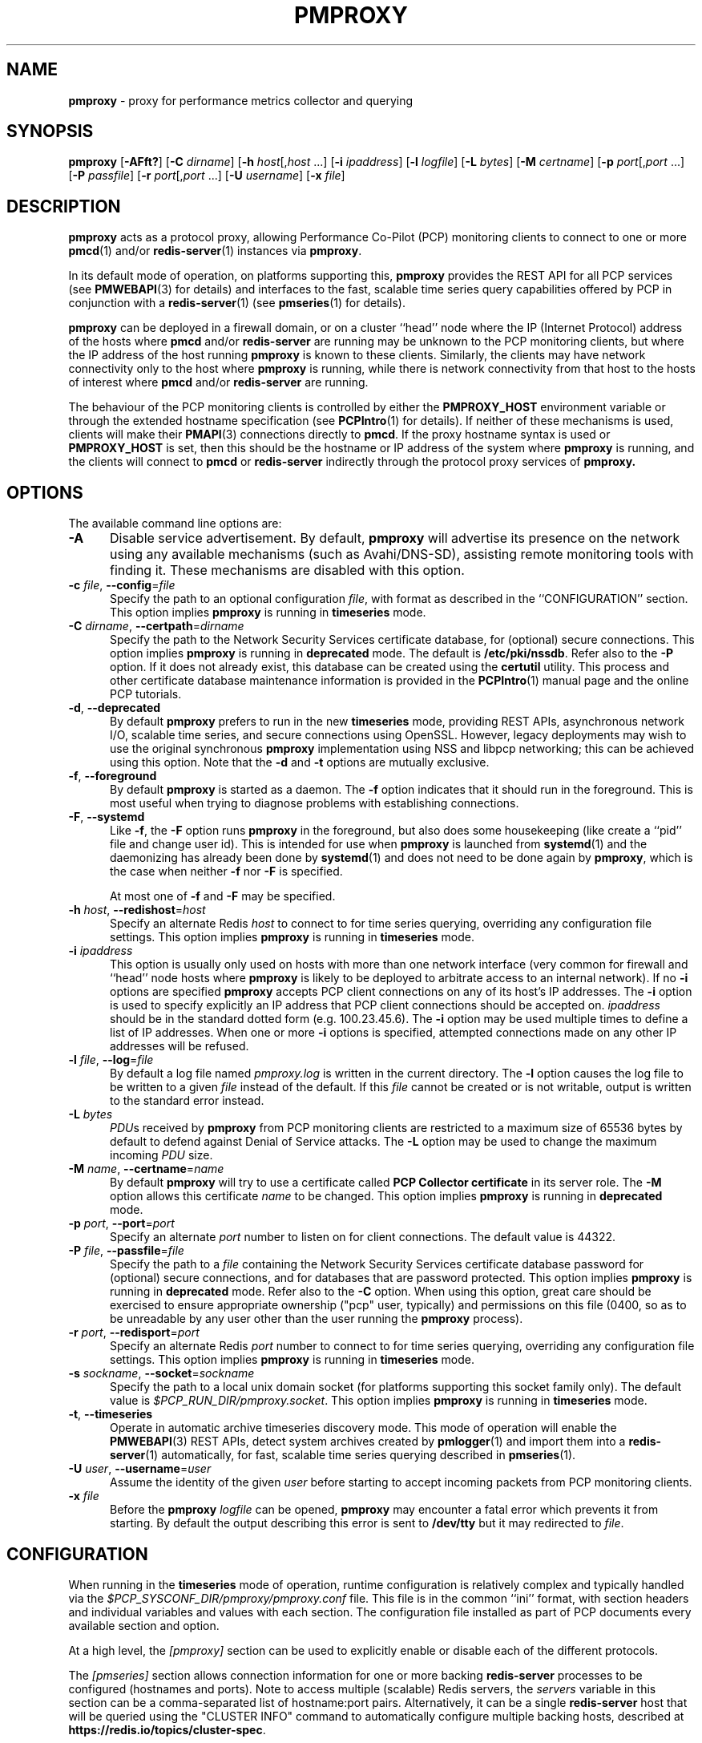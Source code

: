 '\"macro stdmacro
.\"
.\" Copyright (c) 2013-2015,2018-2019 Red Hat.
.\" Copyright (c) 2000 Silicon Graphics, Inc.  All Rights Reserved.
.\"
.\" This program is free software; you can redistribute it and/or modify it
.\" under the terms of the GNU General Public License as published by the
.\" Free Software Foundation; either version 2 of the License, or (at your
.\" option) any later version.
.\"
.\" This program is distributed in the hope that it will be useful, but
.\" WITHOUT ANY WARRANTY; without even the implied warranty of MERCHANTABILITY
.\" or FITNESS FOR A PARTICULAR PURPOSE.  See the GNU General Public License
.\" for more details.
.\"
.\"
.TH PMPROXY 1 "PCP" "Performance Co-Pilot"
.SH NAME
\f3pmproxy\f1 \- proxy for performance metrics collector and querying
.SH SYNOPSIS
\f3pmproxy\f1
[\f3\-AFft?\f1]
[\f3\-C\f1 \f2dirname\f1]
[\f3\-h\f1 \f2host\f1[,\f2host\f1 ...]
[\f3\-i\f1 \f2ipaddress\f1]
[\f3\-l\f1 \f2logfile\f1]
[\f3\-L\f1 \f2bytes\f1]
[\f3\-M\f1 \f2certname\f1]
[\f3\-p\f1 \f2port\f1[,\f2port\f1 ...]
[\f3\-P\f1 \f2passfile\f1]
[\f3\-r\f1 \f2port\f1[,\f2port\f1 ...]
[\f3\-U\f1 \f2username\f1]
[\f3\-x\f1 \f2file\f1]
.SH DESCRIPTION
.B pmproxy
acts as a protocol proxy,
allowing Performance Co-Pilot (PCP) monitoring clients to connect to
one or more
.BR pmcd (1)
and/or
.BR redis-server (1)
instances via
.BR pmproxy .
.PP
In its default mode of operation, on platforms supporting this,
.B pmproxy
provides the REST API for all PCP services (see
.BR PMWEBAPI (3)
for details)
and interfaces to the fast, scalable time series query
capabilities offered by PCP in conjunction with a
.BR redis-server (1)
(see
.BR pmseries (1)
for details).
.PP
.B pmproxy
can be deployed in a firewall domain, or on a cluster ``head'' node
where the IP (Internet Protocol) address of the hosts where
.B pmcd
and/or
.B redis-server
are running may be unknown to the PCP monitoring clients, but where
the IP address of the host running
.B pmproxy
is known to these clients.
Similarly, the clients may have network connectivity only to the
host where
.B pmproxy
is running, while there is network connectivity from that host to the
hosts of interest where
.B pmcd
and/or
.B redis-server
are running.
.PP
The behaviour of the PCP monitoring clients is controlled by either the
.B PMPROXY_HOST
environment variable or through the extended hostname specification
(see
.BR PCPIntro (1)
for details).
If neither of these mechanisms is used, clients will make their
.BR PMAPI (3)
connections directly to
.BR pmcd .
If the proxy hostname syntax is used or
.B PMPROXY_HOST
is set, then this should be the hostname or IP address of the system
where
.B pmproxy
is running, and the clients will connect to
.B pmcd
or
.B redis-server
indirectly through the protocol proxy services of
.BR pmproxy.
.SH OPTIONS
The available command line options are:
.TP 5
.B \-A
Disable service advertisement.
By default,
.B pmproxy
will advertise its presence on the network using any available mechanisms
(such as Avahi/DNS-SD), assisting remote monitoring tools with finding it.
These mechanisms are disabled with this option.
.TP
\f3\-c\f1 \f2file\f1, \f3\-\-config\f1=\f2file\f1
Specify the path to an optional configuration
.IR file ,
with format as described in the ``CONFIGURATION'' section.
This option implies \f3pmproxy\f1 is running in \f3timeseries\f1 mode.
.TP
\f3\-C\f1 \f2dirname\f1, \f3\-\-certpath\f1=\f2dirname\f1
Specify the path to the Network Security Services certificate database,
for (optional) secure connections.
This option implies \f3pmproxy\f1 is running in \f3deprecated\f1 mode.
The default is
.BR /etc/pki/nssdb .
Refer also to the \f3\-P\f1 option.
If it does not already exist, this database can be created using the
.B certutil
utility.
This process and other certificate database maintenance information
is provided in the
.BR PCPIntro (1)
manual page and the online PCP tutorials.
.TP
\f3\-d\f1, \f3\-\-deprecated\f1
By default
.B pmproxy
prefers to run in the new \f3timeseries\f1 mode, providing REST APIs,
asynchronous network I/O, scalable time series, and secure connections
using OpenSSL.
However, legacy deployments may wish to use the original synchronous
.B pmproxy
implementation using NSS and libpcp networking; this can be achieved
using this option.
Note that the \f3\-d\f1 and \f3\-t\f1 options are mutually exclusive.
.TP
\f3\-f\f1, \f3\-\-foreground\f1
By default
.B pmproxy
is started as a daemon.
The
.B \-f
option indicates that it should run in the foreground.
This is most useful when trying to diagnose problems with establishing
connections.
.TP
\f3\-F\f1, \f3\-\-systemd\f1
Like
.BR \-f ,
the
.B \-F
option runs
.B pmproxy
in the foreground, but also does some housekeeping (like create a
``pid'' file and change user id).  This is intended for use when
.B pmproxy
is launched from
.BR systemd (1)
and the daemonizing has already been done by
.BR systemd (1)
and does not need to be done again by
.BR pmproxy ,
which is the case when neither
.B \-f
nor
.B \-F
is specified.
.RS +5n
.PP
At most one of
.B \-f
and
.B \-F
may be specified.
.RE
.TP
\f3\-h\f1 \f2host\f1, \f3\-\-redishost\f1=\f2host\f1
Specify an alternate Redis
.I host
to connect to for time series querying, overriding any configuration
file settings.
This option implies \f3pmproxy\f1 is running in \f3timeseries\f1 mode.
.TP
\f3\-i\f1 \f2ipaddress\f1
This option is usually only used on hosts with more than one network
interface (very common for firewall and ``head'' node hosts where
.B pmproxy
is likely to be deployed to arbitrate access to an internal network).
If no
.B \-i
options are specified
.B pmproxy
accepts PCP client connections on any of its host's IP addresses.
The
.B \-i
option is used to specify explicitly an IP address that PCP client connections should be
accepted on.
.I ipaddress
should be in the standard dotted form (e.g. 100.23.45.6).
The
.B \-i
option may be used multiple times to define a list of IP addresses.
When one or more
.B \-i
options is specified, attempted connections made on any other IP addresses will be refused.
.TP
\f3\-l\f1 \f2file\f1, \f3\-\-log\f1=\f2file\f1
By default a log file named
.I pmproxy.log
is written in the current directory.
The
.B \-l
option causes the log file to be written to a given
.I file
instead of the default.
If this
.I file
cannot be created or is not writable, output is
written to the standard error instead.
.TP
\f3\-L\f1 \f2bytes\f1
.IR PDU s
received by
.B pmproxy
from PCP monitoring clients are restricted to a
maximum size of 65536 bytes by default to defend against Denial of
Service attacks.
The
.B \-L
option may be used to change the maximum incoming
.I PDU
size.
.TP
\f3\-M\f1 \f2name\f1, \f3\-\-certname\f1=\f2name\f1
By default
.B pmproxy
will try to use a certificate called
.B "PCP Collector certificate"
in its server role.
The
.B \-M
option allows this certificate
.I name
to be changed.
This option implies \f3pmproxy\f1 is running in \f3deprecated\f1 mode.
.TP
\f3\-p\f1 \f2port\f1, \f3\-\-port\f1=\f2port\f1
Specify an alternate
.I port
number to listen on for client connections.
The default value is 44322.
.TP
\f3\-P\f1 \f2file\f1, \f3\-\-passfile\f1=\f2file\f1
Specify the path to a
.I file
containing the Network Security Services certificate
database password for (optional) secure connections, and for databases that are
password protected.
This option implies \f3pmproxy\f1 is running in \f3deprecated\f1 mode.
Refer also to the \f3\-C\f1 option.
When using this option, great care should be exercised to ensure appropriate
ownership ("pcp" user, typically) and permissions on this file (0400, so as to
be unreadable by any user other than the user running the
.B pmproxy
process).
.TP
\f3\-r\f1 \f2port\f1, \f3\-\-redisport\f1=\f2port\f1
Specify an alternate Redis
.I port
number to connect to for time series querying, overriding any
configuration file settings.
This option implies \f3pmproxy\f1 is running in \f3timeseries\f1 mode.
.TP
\f3\-s\f1 \f2sockname\f1, \f3\-\-socket\f1=\f2sockname\f1
Specify the path to a local unix domain socket (for platforms supporting this
socket family only).
The default value is
.IR $PCP_RUN_DIR/pmproxy.socket .
This option implies \f3pmproxy\f1 is running in \f3timeseries\f1 mode.
.TP
\fB\-t\f1, \fB\-\-timeseries\f1
Operate in automatic archive timeseries discovery mode.
This mode of operation will enable the
.BR PMWEBAPI (3)
REST APIs, detect system archives created by
.BR pmlogger (1)
and import them into a
.BR redis-server (1)
automatically, for fast, scalable time series querying described in
.BR pmseries (1).
.TP
\f3\-U\f1 \f2user\f1, \f3\-\-username\f1=\f2user\f1
Assume the identity of the given
.I user
before starting to accept incoming packets from PCP monitoring clients.
.TP
\f3\-x\f1 \f2file\f1
Before the
.B pmproxy
.I logfile
can be opened,
.B pmproxy
may encounter a fatal error which prevents it from starting.
By default the output describing this error is sent to
.B /dev/tty
but it may redirected to
.IR file .
.SH CONFIGURATION
When running in the \f3timeseries\f1 mode of operation, runtime
configuration is relatively complex and typically handled via the
.I $PCP_SYSCONF_DIR/pmproxy/pmproxy.conf
file.
This file is in the common ``ini'' format, with section headers
and individual variables and values with each section.
The configuration file installed as part of PCP documents
every available section and option.
.PP
At a high level, the
.I [pmproxy]
section can be used to explicitly enable or disable each of the
different protocols.
.PP
The
.I [pmseries]
section allows connection information for one or more backing
.B redis-server
processes to be configured (hostnames and ports).
Note to access multiple (scalable) Redis servers, the
.I servers
variable in this section can be a comma-separated list of
hostname:port pairs.
Alternatively, it can be a single
.B redis-server
host that will be queried using the "CLUSTER INFO" command to
automatically configure multiple backing hosts, described at
.BR https://redis.io/topics/cluster-spec .
.SH STARTING AND STOPPING PMPROXY
Normally,
.B pmproxy
is started automatically at boot time and stopped when the
system is being brought down.
Under certain circumstances it is necessary to start or stop
.B pmproxy
manually.
To do this one must become superuser and type
.PP
.ft CW
# $PCP_RC_DIR/pmproxy start
.ft 1
.PP
to start
.BR pmproxy ,
or
.PP
.ft CW
# $PCP_RC_DIR/pmproxy stop
.ft 1
.PP
to stop
.BR pmproxy .
Starting
.B pmproxy
when it is already running is the same as stopping
it and then starting it again.
.P
Normally
.B pmproxy
listens for PCP client connections on TCP/IP port number 44322
(as well as 44323 with \f3timeseries\f1 enabled) registered at
.BR https://www.iana.org/ .
Either the environment
variable
.B PMPROXY_PORT
or the
.B \-p
command line option may be used to specify alternative port
number(s) when
.B pmproxy
is started; in each case, the specification is a comma-separated list
of one or more numerical port numbers.
Should both methods be used or multiple
.B \-p
options appear on the command line,
.B pmproxy
will listen on the union of the set of ports specified via all
.B \-p
options and the
.B PMPROXY_PORT
environment variable.
If non-default ports are used with
.B pmproxy
care should be taken to ensure that
.B PMPROXY_PORT
is also set in the environment of any client application that
will connect to
.BR pmproxy ,
or that the extended host specification syntax is used
(see
.BR PCPIntro (1)
for details).
.SH DIAGNOSTICS
If
.B pmproxy
is already running the message "Error: OpenRequestSocket bind: Address already
in use" will appear.
This may also appear if
.B pmproxy
was shutdown with an outstanding request from a client.
In this case, a
request socket has been left in the TIME_WAIT state and until the system closes
it down (after some timeout period) it will not be possible to run
.BR pmproxy .
.PP
In addition to the standard
.B PCP
debugging options, see
.BR pmdbg (1),
.B pmproxy
currently supports the debugging option
.B context
for tracing client connections and disconnections.
.SH FILES
.TP 5
.I PCP_PMPROXYOPTIONS_PATH
command line options for
.B pmproxy
when launched from
.B $PCP_RC_DIR/pmproxy
All the command line option lines should start with a hyphen as
the first character.
.TP
.I $PCP_SYSCONFIG_DIR/pmproxy
additional environment variables that will be set when
.B pmproxy
executes.
Only settings of the form "PMPROXY_VARIABLE=value" will be honoured.
.TP
.I \&./pmproxy.log
(or
.B $PCP_LOG_DIR/pmproxy/pmproxy.log
when started automatically)
.br
All messages and diagnostics are directed here
.TP
.I /etc/pki/tls
default OpenSSL certificate database directory, used for optional
Secure Socket Layer connections in \f3timeseries\f1 mode of operation.
These certificates can be created and queried using the
.B openssl
tool, amongst others.
.TP
.I /etc/pki/nssdb
default Network Sercity Services (NSS) database directory, used for optional
Secure Socket Layer connections in \f3deprecated\f1 mode of operation.
This database can be created and queried using the NSS
.B certutil
tool, amongst others.
This is only used when \f3pmproxy\f1 is running in \f3deprecated\f1 mode.
.SH ENVIRONMENT
In addition to the PCP environment variables described in the
.B "PCP ENVIRONMENT"
section below, there are several environment variables that
influence the interactions between a PCP monitoring client,
.B pmproxy
and
.BR pmcd .
.TP
.B PMCD_PORT
For the PCP monitoring client this (or the default port number) is passed to
.B pmproxy
and used to connect to
.BR pmcd .
In the environment of
.B pmproxy
.B PMCD_PORT is not used.
.TP
.B PMPROXY_HOST
For the PCP monitoring client this is the hostname or IP address of the
host where
.B pmproxy
is running.
In recent versions of PCP (since version 3) this has been superseded by
the extended hostname syntax
(see
.BR PCPIntro (1)
for details).
.TP
.B PMPROXY_PORT
For the PCP monitoring client this is the port on which
.B pmproxy
will accept connections.
The default is 44322, as well as 44323 with \f3timeseries\f1 enabled.
.TP
.BR PMCD_CONNECT_TIMEOUT ", " PMCD_RECONNECT_TIMEOUT " and " PMCD_REQUEST_TIMEOUT
(see
.BR PCPIntro (1))
For the PCP monitoring client, setting these environment variables
will modify the timeouts used for interactions between the client
and
.BR pmproxy
(independent of which
.B pmcd
is being used).
For
.B pmproxy
these same environment variables control the timeouts between
.B pmproxy
and all
.BR pmcd (1)
instances (independent of which monitoring client is involved).
.PP
If set to the value 1, the
.B PMPROXY_LOCAL
environment variable will cause
.B pmproxy
to run in a localhost-only mode of operation, where it binds only
to the loopback interface.
.PP
The
.B PMPROXY_MAXPENDING
variable can be set to indicate the maximum length to which the queue
of pending client connections may grow.
.SH PCP ENVIRONMENT
Environment variables with the prefix \fBPCP_\fP are used to parameterize
the file and directory names used by PCP.
On each installation, the
file \fI/etc/pcp.conf\fP contains the local values for these variables.
The \fB$PCP_CONF\fP variable may be used to specify an alternative
configuration file, as described in \fBpcp.conf\fP(5).
.PP
For environment variables affecting PCP tools, see \fBpmGetOptions\fP(3).
.SH SEE ALSO
.BR PCPIntro (1),
.BR pmcd (1),
.BR pmdbg (1),
.BR pmlogger (1),
.BR pmseries (1),
.BR redis-server (1),
.BR PMAPI (3),
.BR PMWEBAPI (3),
.BR pmGetOptions (3),
.BR pcp.conf (5)
and
.BR pcp.env (5).
